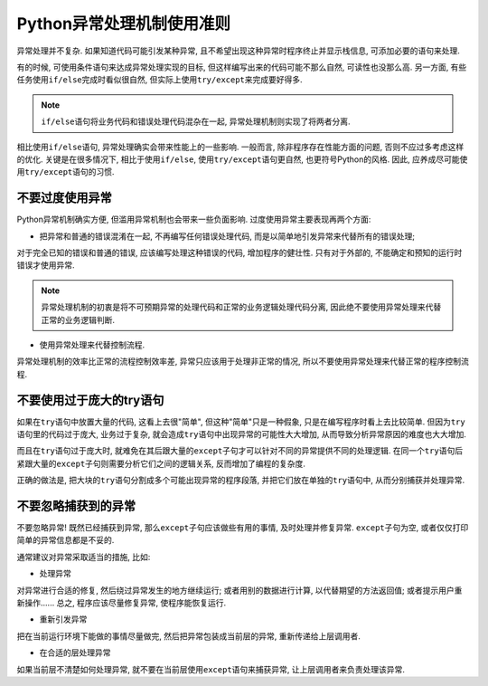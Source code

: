 Python异常处理机制使用准则
==========================

异常处理并不复杂. 
如果知道代码可能引发某种异常, 且不希望出现这种异常时程序终止并显示栈信息, 可添加必要的语句来处理. 

有的时候, 可使用条件语句来达成异常处理实现的目标, 但这样编写出来的代码可能不那么自然, 可读性也没那么高. 
另一方面, 有些任务使用\ ``if/else``\ 完成时看似很自然, 但实际上使用\ ``try/except``\ 来完成要好得多.

.. note::

    ``if/else``\ 语句将业务代码和错误处理代码混杂在一起, 异常处理机制则实现了将两者分离.

相比使用\ ``if/else``\ 语句, 异常处理确实会带来性能上的一些影响. 
一般而言, 除非程序存在性能方面的问题, 否则不应过多考虑这样的优化. 
关键是在很多情况下, 相比于使用\ ``if/else``\ , 使用\ ``try/except``\ 语句更自然, 也更符号Python的风格. 
因此, 应养成尽可能使用\ ``try/except``\ 语句的习惯.


不要过度使用异常
----------------

Python异常机制确实方便, 但滥用异常机制也会带来一些负面影响. 
过度使用异常主要表现再两个方面:

*   把异常和普通的错误混淆在一起, 不再编写任何错误处理代码, 而是以简单地引发异常来代替所有的错误处理;

对于完全已知的错误和普通的错误, 应该编写处理这种错误的代码, 增加程序的健壮性. 
只有对于外部的, 不能确定和预知的运行时错误才使用异常.

.. note::

    异常处理机制的初衷是将不可预期异常的处理代码和正常的业务逻辑处理代码分离, 因此绝不要使用异常处理来代替正常的业务逻辑判断.


*   使用异常处理来代替控制流程.

异常处理机制的效率比正常的流程控制效率差, 异常只应该用于处理非正常的情况, 所以不要使用异常处理来代替正常的程序控制流程.


不要使用过于庞大的try语句
-------------------------

如果在\ ``try``\ 语句中放置大量的代码, 这看上去很"简单", 但这种"简单"只是一种假象, 只是在编写程序时看上去比较简单. 
但因为\ ``try``\ 语句里的代码过于庞大, 业务过于复杂, 就会造成\ ``try``\ 语句中出现异常的可能性大大增加, 从而导致分析异常原因的难度也大大增加.

而且在\ ``try``\ 语句过于庞大时, 就难免在其后跟大量的\ ``except``\ 子句才可以针对不同的异常提供不同的处理逻辑. 
在同一个\ ``try``\ 语句后紧跟大量的\ ``except``\ 子句则需要分析它们之间的逻辑关系, 反而增加了编程的复杂度.

正确的做法是, 把大块的\ ``try``\ 语句分割成多个可能出现异常的程序段落, 并把它们放在单独的\ ``try``\ 语句中, 从而分别捕获并处理异常.


不要忽略捕获到的异常
--------------------

不要忽略异常!
既然已经捕获到异常, 那么\ ``except``\ 子句应该做些有用的事情, 及时处理并修复异常. 
``except``\ 子句为空, 或者仅仅打印简单的异常信息都是不妥的.

通常建议对异常采取适当的措施, 比如:

*   处理异常

对异常进行合适的修复, 然后绕过异常发生的地方继续运行; 
或者用别的数据进行计算, 以代替期望的方法返回值; 
或者提示用户重新操作......
总之, 程序应该尽量修复异常, 使程序能恢复运行.

*   重新引发异常

把在当前运行环境下能做的事情尽量做完, 然后把异常包装成当前层的异常, 重新传递给上层调用者.

*   在合适的层处理异常

如果当前层不清楚如何处理异常, 就不要在当前层使用\ ``except``\ 语句来捕获异常, 让上层调用者来负责处理该异常.

